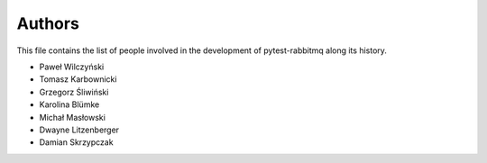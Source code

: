 Authors
=======

This file contains the list of people involved in the development
of pytest-rabbitmq along its history.

* Paweł Wilczyński
* Tomasz Karbownicki
* Grzegorz Śliwiński
* Karolina Blümke
* Michał Masłowski
* Dwayne Litzenberger
* Damian Skrzypczak